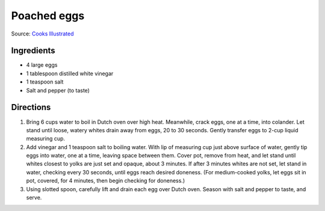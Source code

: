 Poached eggs
============

Source: `Cooks Illustrated <https://www.cooksillustrated.com/recipes/9473-perfect-poached-eggs>`__

Ingredients
-----------

-  4 large eggs
-  1 tablespoon distilled white vinegar
-  1 teaspoon salt
-  Salt and pepper (to taste)

Directions
----------

1. Bring 6 cups water to boil in Dutch oven over high heat. Meanwhile,
   crack eggs, one at a time, into colander. Let stand until loose,
   watery whites drain away from eggs, 20 to 30 seconds. Gently transfer
   eggs to 2-cup liquid measuring cup.
2. Add vinegar and 1 teaspoon salt to boiling water. With lip of
   measuring cup just above surface of water, gently tip eggs into
   water, one at a time, leaving space between them. Cover pot, remove
   from heat, and let stand until whites closest to yolks are just set
   and opaque, about 3 minutes. If after 3 minutes whites are not set,
   let stand in water, checking every 30 seconds, until eggs reach
   desired doneness. (For medium-cooked yolks, let eggs sit in pot,
   covered, for 4 minutes, then begin checking for doneness.)
3. Using slotted spoon, carefully lift and drain each egg over Dutch
   oven. Season with salt and pepper to taste, and serve.
